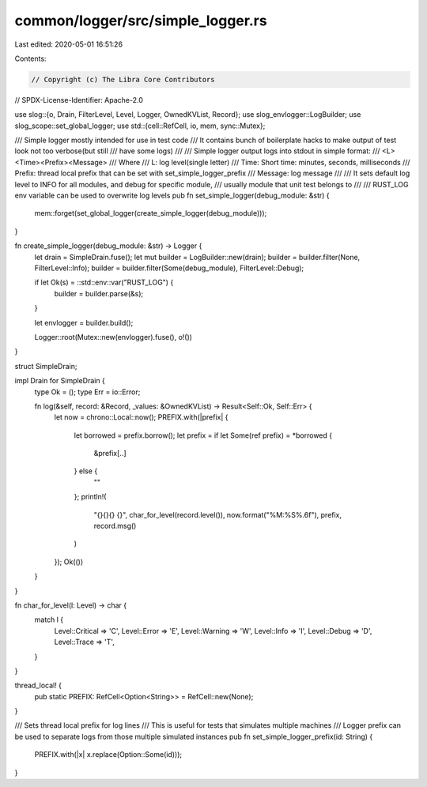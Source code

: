 common/logger/src/simple_logger.rs
==================================

Last edited: 2020-05-01 16:51:26

Contents:

.. code-block:: rs

    // Copyright (c) The Libra Core Contributors
// SPDX-License-Identifier: Apache-2.0

use slog::{o, Drain, FilterLevel, Level, Logger, OwnedKVList, Record};
use slog_envlogger::LogBuilder;
use slog_scope::set_global_logger;
use std::{cell::RefCell, io, mem, sync::Mutex};

/// Simple logger mostly intended for use in test code
/// It contains bunch of boilerplate hacks to make output of test look not too verbose(but still
/// have some logs)
///
/// Simple logger output logs into stdout in simple format:
/// <L><Time><Prefix><Message>
/// Where
/// L: log level(single letter)
/// Time: Short time: minutes, seconds, milliseconds
/// Prefix: thread local prefix that can be set with set_simple_logger_prefix
/// Message: log message
///
/// It sets default log level to INFO for all modules, and debug for specific module,
/// usually module that unit test belongs to
///
/// RUST_LOG env variable can be used to overwrite log levels
pub fn set_simple_logger(debug_module: &str) {
    mem::forget(set_global_logger(create_simple_logger(debug_module)));
}

fn create_simple_logger(debug_module: &str) -> Logger {
    let drain = SimpleDrain.fuse();
    let mut builder = LogBuilder::new(drain);
    builder = builder.filter(None, FilterLevel::Info);
    builder = builder.filter(Some(debug_module), FilterLevel::Debug);

    if let Ok(s) = ::std::env::var("RUST_LOG") {
        builder = builder.parse(&s);
    }

    let envlogger = builder.build();

    Logger::root(Mutex::new(envlogger).fuse(), o!())
}

struct SimpleDrain;

impl Drain for SimpleDrain {
    type Ok = ();
    type Err = io::Error;

    fn log(&self, record: &Record, _values: &OwnedKVList) -> Result<Self::Ok, Self::Err> {
        let now = chrono::Local::now();
        PREFIX.with(|prefix| {
            let borrowed = prefix.borrow();
            let prefix = if let Some(ref prefix) = *borrowed {
                &prefix[..]
            } else {
                ""
            };
            println!(
                "{}{}{} {}",
                char_for_level(record.level()),
                now.format("%M:%S%.6f"),
                prefix,
                record.msg()
            )
        });
        Ok(())
    }
}

fn char_for_level(l: Level) -> char {
    match l {
        Level::Critical => 'C',
        Level::Error => 'E',
        Level::Warning => 'W',
        Level::Info => 'I',
        Level::Debug => 'D',
        Level::Trace => 'T',
    }
}

thread_local! {
    pub static PREFIX: RefCell<Option<String>> = RefCell::new(None);
}

/// Sets thread local prefix for log lines
/// This is useful for tests that simulates multiple machines
/// Logger prefix can be used to separate logs from those multiple simulated instances
pub fn set_simple_logger_prefix(id: String) {
    PREFIX.with(|x| x.replace(Option::Some(id)));
}


